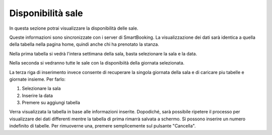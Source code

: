 Disponibilità sale
==================

In questa sezione potrai visualizzare la disponibilità delle sale. 

Queste informazioni sono sincronizzate con i server di SmartBooking. 
La visualizzazione dei dati sarà identica a quella della tabella nella pagina home, quindi anche chi ha prenotato la stanza.

Nella prima tabella si vedrà l'intera settimana della sala, basta selezionare la sala e la data.

Nella seconda si vedranno tutte le sale con la disponibiità della giornata selezionata.

La terza riga di inserimento invece consente di recuperare la singola giornata della sala e di caricare piu tabelle e giornate insieme. Per farlo: 

1. Selezionare la sala
2. Inserire la data
3. Premere su aggiungi tabella

Verra visualizzata la tabella in base alle informazioni inserite. Dopodiché, sarà possibile ripetere il processo per visualizzare dei dati differenti mentre la tabella di prima rimarrà salvata a schermo. 
Si possono inserire un numero indefinito di tabelle. Per rimuoverne una, premere semplicemente sul pulsante "Cancella".
